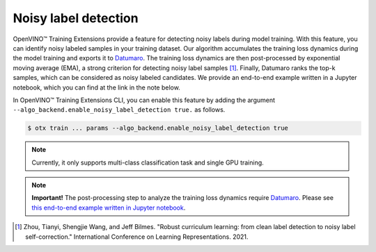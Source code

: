 Noisy label detection
=====================

OpenVINO™ Training Extensions provide a feature for detecting noisy labels during model training.
With this feature, you can identify noisy labeled samples in your training dataset.
Our algorithm accumulates the training loss dynamics during the model training
and exports it to `Datumaro <https://github.com/openvinotoolkit/datumaro>`_.
The training loss dynamics are then post-processed by exponential moving average (EMA),
a strong criterion for detecting noisy label samples [1]_.
Finally, Datumaro ranks the top-k samples, which can be considered as noisy labeled candidates.
We provide an end-to-end example written in a Jupyter notebook, which you can find at the link in the note below.

In OpenVINO™ Training Extensions CLI, you can enable this feature
by adding the argument ``--algo_backend.enable_noisy_label_detection true.`` as follows.

.. code-block::

    $ otx train ... params --algo_backend.enable_noisy_label_detection true

.. note::
    Currently, it only supports multi-class classification task and single GPU training.

.. note:: **Important!**
    The post-processing step to analyze the training loss dynamics require `Datumaro <https://github.com/openvinotoolkit/datumaro>`_.
    Please see `this end-to-end example written in Jupyter notebook <https://github.com/openvinotoolkit/datumaro/blob/develop/notebooks/10_noisy_label_detection.ipynb>`_.

.. [1] Zhou, Tianyi, Shengjie Wang, and Jeff Bilmes. "Robust curriculum learning: from clean label detection to noisy label self-correction." International Conference on Learning Representations. 2021.
